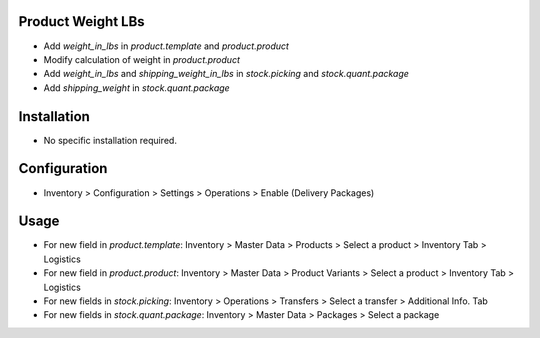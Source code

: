 Product Weight LBs
==================
* Add `weight_in_lbs` in `product.template` and `product.product`
* Modify calculation of weight in `product.product`
* Add `weight_in_lbs` and `shipping_weight_in_lbs` in `stock.picking` and `stock.quant.package`
* Add `shipping_weight` in `stock.quant.package`

Installation
============
* No specific installation required.

Configuration
=============
* Inventory > Configuration > Settings > Operations > Enable (Delivery Packages)

Usage
=====
* For new field in `product.template`: Inventory > Master Data > Products > Select a product > Inventory Tab > Logistics
* For new field in `product.product`: Inventory > Master Data > Product Variants >  Select a product > Inventory Tab > Logistics
* For new fields in `stock.picking`: Inventory > Operations > Transfers > Select a transfer > Additional Info. Tab
* For new fields in `stock.quant.package`: Inventory > Master Data > Packages > Select a package

